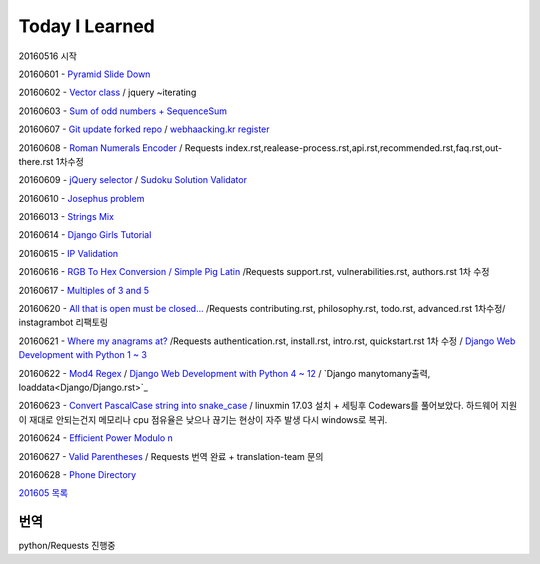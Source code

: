 Today I Learned
================

20160516 시작

20160601 - `Pyramid Slide Down <Codewars/20160601.rst>`_

20160602 - `Vector class <Codewars/20160602.rst>`_ / jquery ~iterating

20160603 - `Sum of odd numbers + SequenceSum <Codewars/20160603.rst>`_

20160607 - `Git update forked repo <ETC/git_update_forked_repo.rst>`_ / `webhaacking.kr register <webhacking.kr/register.rst>`_

20160608 - `Roman Numerals Encoder <Codewars/20160608.rst>`_ / Requests index.rst,realease-process.rst,api.rst,recommended.rst,faq.rst,out-there.rst 1차수정

20160609 - `jQuery selector <Javascript/jQuery_selector.rst>`_ / `Sudoku Solution  Validator <Codewars/20160609.rst>`_

20160610 - `Josephus problem <Codewars/20160610.rst>`_

20166013 - `Strings Mix <Codewars/20160613.rst>`_

20160614 - `Django Girls Tutorial <http://tutorial.djangogirls.org/ko/>`_

20160615 - `IP Validation <Codewars/20160615.rst>`_

20160616 - `RGB To Hex Conversion / Simple Pig Latin <Codewars/20160616.rst>`_ /Requests support.rst, vulnerabilities.rst, authors.rst 1차 수정

20160617 - `Multiples of 3 and 5 <Codewars/20160617.rst>`_

20160620 - `All that is open must be closed... <Codewars/20160620.rst>`_ /Requests contributing.rst, philosophy.rst, todo.rst, advanced.rst 1차수정/ instagrambot 리팩토링

20160621 - `Where my anagrams at? <Codewars/20160621.rst>`_ /Requests authentication.rst, install.rst, intro.rst, quickstart.rst 1차 수정 / `Django Web Development with Python 1 ~ 3 <https://www.youtube.com/playlist?list=PLQVvvaa0QuDeA05ZouE4OzDYLHY-XH-Nd>`_

20160622 - `Mod4 Regex <Codewars/20160622.rst>`_ / `Django Web Development with Python 4 ~ 12 <https://www.youtube.com/playlist?list=PLQVvvaa0QuDeA05ZouE4OzDYLHY-XH-Nd>`_ / `Django manytomany출력, loaddata<Django/Django.rst>`_

20160623 - `Convert PascalCase string into snake_case <Codewars/20160623.rst>`_ / linuxmin 17.03 설치 + 세팅후 Codewars를 풀어보았다. 하드웨어 지원이 재대로 안되는건지 메모리나 cpu 점유율은 낮으나 끊기는 현상이 자주 발생 다시 windows로 복귀.

20160624 - `Efficient Power Modulo n <Codewars/20160624.rst>`_

20160627 - `Valid Parentheses <Codewars/20160627.rst>`_ / Requests 번역 완료 + translation-team 문의

20160628 - `Phone Directory <Codewars/20160628.rst>`_

`201605 목록 <TOC/201605.rst>`_


번역
----
python/Requests 진행중